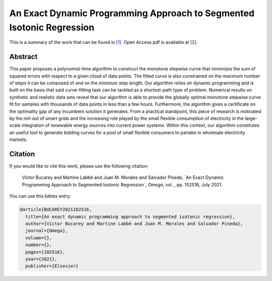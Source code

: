 .. _EDPASIR_TPWRS:

An Exact Dynamic Programming Approach to Segmented Isotonic Regression
=======================================================================
.. sectionauthor:: Lisa Huckfield <tradrev12@gmail.com>

This is a summary of the work that can be found in `[1]`_. Open Access pdf is available at `[2]`_.

Abstract
--------

This paper proposes a polynomial-time algorithm to construct the monotone stepwise curve that minimizes the sum of squared errors with respect to a given cloud of data points. The fitted curve is also constrained on the maximum number of steps it can be composed of and on the minimum step length. Our algorithm relies on dynamic programming and is built on the basis that said curve-fitting task can be tackled as a shortest-path type of problem. Numerical results on synthetic and realistic data sets reveal that our algorithm is able to provide the globally optimal monotone stepwise curve fit for samples with thousands of data points in less than a few hours. Furthermore, the algorithm gives a certificate on the optimality gap of any incumbent solution it generates. From a practical standpoint, this piece of research is motivated by the roll-out of smart grids and the increasing role played by the small flexible consumption of electricity in the large-scale integration of renewable energy sources into current power systems. Within this context, our algorithm constitutes an useful tool to generate bidding curves for a pool of small flexible consumers to partake in wholesale electricity markets.


Citation
--------

If you would like to cite this work, please use the following citation: 

	Víctor Bucarey and Martine Labbé and Juan M. Morales and Salvador Pineda, ´An Exact Dynamic Programming Approach to Segmented Isotonic Regression´, `Omega`, vol. , pp. 102516, July 2021.

You can use this bibtex entry: 

.. code-block:: latex

   @article{BUCAREY2021102516,
     title={An exact dynamic programming approach to segmented isotonic regression},
     author={Víctor Bucarey and Martine Labbé and Juan M. Morales and Salvador Pineda},
     journal={Omega},
     volume={},
     number={},
     pages={102516},
     year={2021},
     publisher={Elsevier}
   

.. _[1]: https://www.sciencedirect.com/science/article/pii/S0305048321001250
.. _[2]: https://drive.google.com/uc?export=download&id=10NtLhfcq7pTTJorU0nJKg3K5kNjNRqZn






